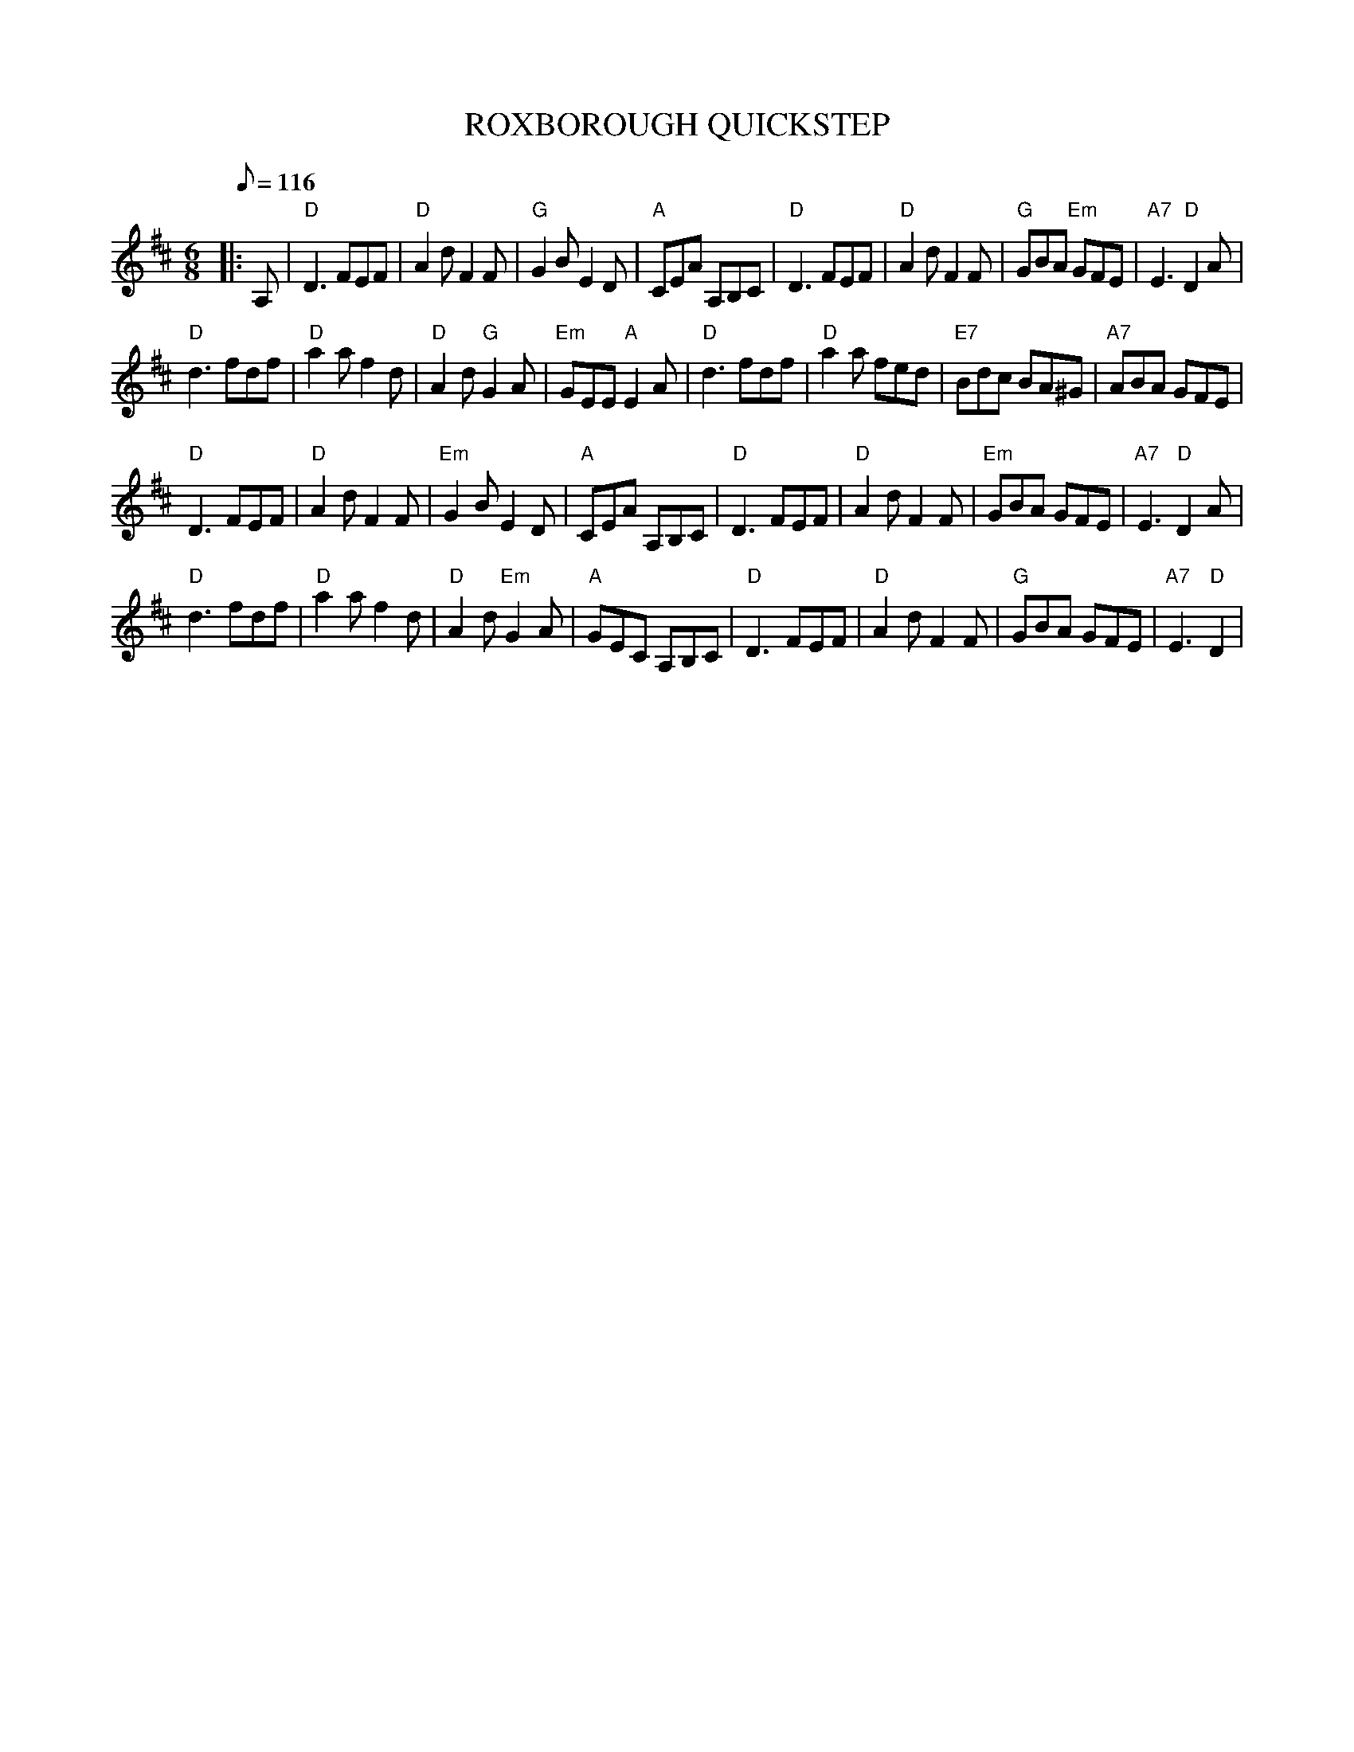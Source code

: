 X:234
T:ROXBOROUGH QUICKSTEP
R:Jig
S:8 X 32 Jig 1,2,3,4,  2,3,4,1
M:6/8
L:1/8
Q:116
K:D
|:A,| "D" D3 FEF | "D" A2 d F2 F | "G" G2 B E2 D | "A" CEA A,B,C | "D" D3 FEF | "D" A2 d F2 F | "G" GBA "Em" GFE| "A7" E3 "D" D2 A |!
"D" d3 fdf | "D" a2 a f2 d | "D"A2 d "G" G2 A | "Em" GEE "A" E2 A | "D"d3 fdf | "D" a2 a fed |"E7" Bdc BA^G | "A7" ABA GFE |!
"D" D3 FEF | "D" A2 d F2 F | "Em" G2 B E2 D | "A" CEA A,B,C|  "D" D3 FEF | "D" A2 d F2 F | "Em" GBA  GFE| "A7" E3 "D" D2 A |!
"D" d3 fdf | "D" a2 a f2 d | "D"A2 d "Em" G2 A | "A" GEC A,B,C |"D"  D3FEF | "D" A2 d F2 F |  "G" GBA  GFE| "A7" E3 "D" D2  |!

